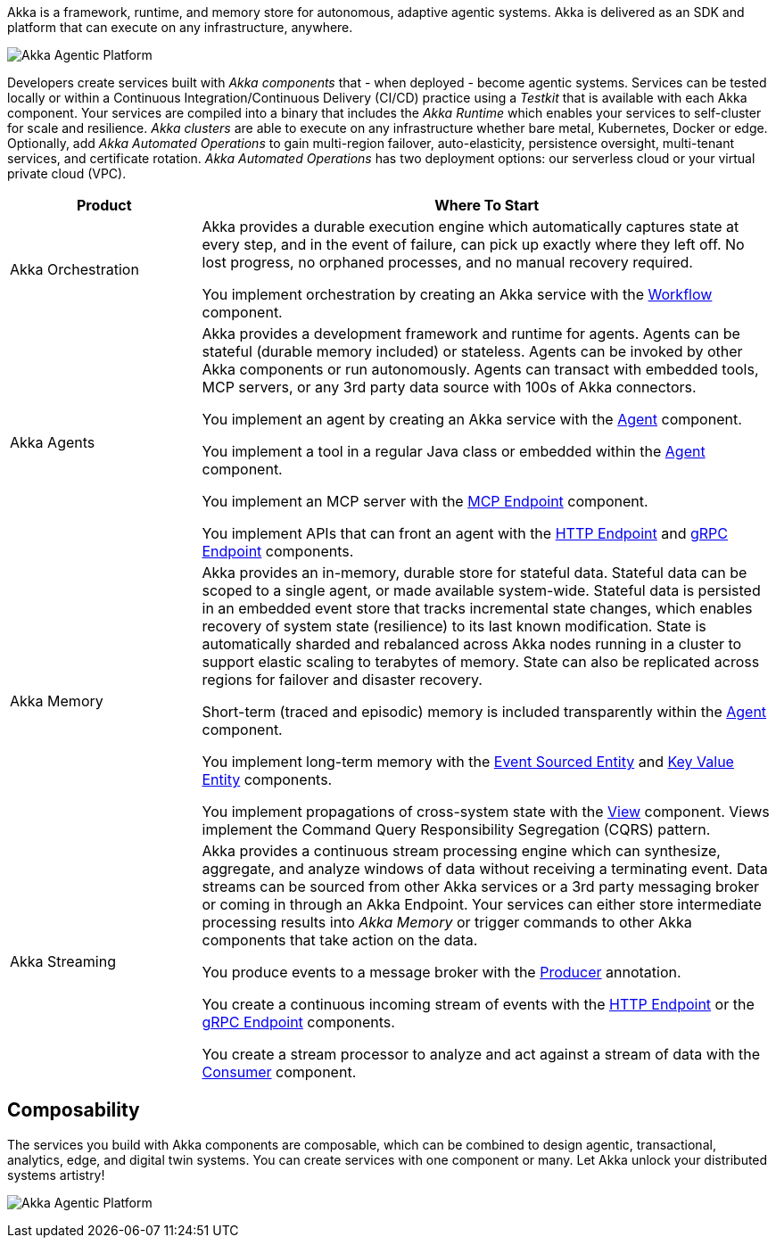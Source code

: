 Akka is a framework, runtime, and memory store for autonomous, adaptive agentic systems. Akka is delivered as an SDK and platform that can execute on any infrastructure, anywhere.

image:concepts:akka-agentic-platform.png[Akka Agentic Platform]

Developers create services built with _Akka components_ that - when deployed - become agentic systems. Services can be tested locally or within a Continuous Integration/Continuous Delivery (CI/CD) practice using a _Testkit_ that is available with each Akka component. Your services are compiled into a binary that includes the _Akka Runtime_ which enables your services to self-cluster for scale and resilience. _Akka clusters_ are able to execute on any infrastructure whether bare metal, Kubernetes, Docker or edge. Optionally, add _Akka Automated Operations_ to gain multi-region failover, auto-elasticity, persistence oversight, multi-tenant services, and certificate rotation. _Akka Automated Operations_ has two deployment options: our serverless cloud or your virtual private cloud (VPC).

[cols="1,3", options="header"]
[.compact]
|===
|Product |Where To Start

|Akka Orchestration
|Akka provides a durable execution engine which automatically captures state at every step, and in the event of failure, can pick up exactly where they left off. No lost progress, no orphaned processes, and no manual recovery required.

You implement orchestration by creating an Akka service with the xref:java:workflows.adoc[Workflow] component.

|Akka Agents
|Akka provides a development framework and runtime for agents. Agents can be stateful (durable memory included) or stateless. Agents can be invoked by other Akka components or run autonomously. Agents can transact with embedded tools, MCP servers, or any 3rd party data source with 100s of Akka connectors.

You implement an agent by creating an Akka service with the xref:java:agents.adoc[Agent] component.

You implement a tool in a regular Java class or embedded within the xref:java:agents.adoc[Agent] component.

You implement an MCP server with the xref:java:mcp-endpoints.adoc[MCP Endpoint] component.

You implement APIs that can front an agent with the xref:java:http-endpoints.adoc[HTTP Endpoint] and xref:java:grpc-endpoints.adoc[gRPC Endpoint] components.

|Akka Memory
|Akka provides an in-memory, durable store for stateful data. Stateful data can be scoped to a single agent, or made available system-wide. Stateful data is persisted in an embedded event store that tracks incremental state changes, which enables recovery of system state (resilience) to its last known modification. State is automatically sharded and rebalanced across Akka nodes running in a cluster to support elastic scaling to terabytes of memory. State can also be replicated across regions for failover and disaster recovery.

Short-term (traced and episodic) memory is included transparently within the xref:java:agents.adoc[Agent] component.

You implement long-term memory with the xref:java:event-sourced-entities.adoc[Event Sourced Entity] and xref:java:key-value-entities.adoc[Key Value Entity] components.

You implement propagations of cross-system state with the xref:java:views.adoc[View] component. Views implement the Command Query Responsibility Segregation (CQRS) pattern.

|Akka Streaming
|Akka provides a continuous stream processing engine which can synthesize, aggregate, and analyze windows of data without receiving a terminating event. Data streams can be sourced from other Akka services or a 3rd party messaging broker or coming in through an Akka Endpoint. Your services can either store intermediate processing results into _Akka Memory_ or trigger commands to other Akka components that take action on the data.

You produce events to a message broker with the xref:java:consuming-producing.adoc#_event_producer[Producer] annotation.

You create a continuous incoming stream of events with the xref:java:http-endpoints.adoc[HTTP Endpoint] or the xref:java:grpc-endpoints.adoc[gRPC Endpoint] components.

You create a stream processor to analyze and act against a stream of data with the xref:java:consuming-producing.adoc[Consumer] component.
|===

== Composability

The services you build with Akka components are composable, which can be combined to design agentic, transactional, analytics, edge, and digital twin systems. You can create services with one component or many. Let Akka unlock your distributed systems artistry!

image:concepts:component-composition.png[Akka Agentic Platform]
